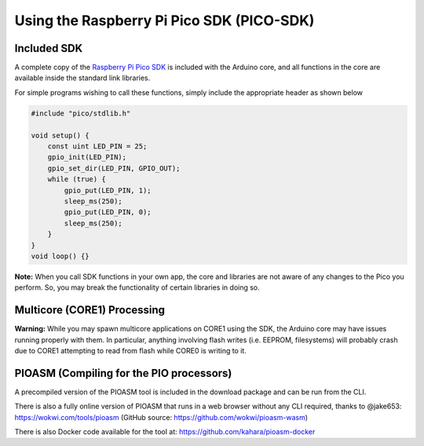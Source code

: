 Using the Raspberry Pi Pico SDK (PICO-SDK)
==========================================

Included SDK
------------
A complete copy of the `Raspberry Pi Pico SDK <https://datasheets.raspberrypi.org/pico/raspberry-pi-pico-c-sdk.pdf>`_
is included with the Arduino core, and all functions in the core are available
inside the standard link libraries.

For simple programs wishing to call these functions, simply include the
appropriate header as shown below

.. code:: cpp

        #include "pico/stdlib.h"
        
        void setup() {
            const uint LED_PIN = 25;
            gpio_init(LED_PIN);
            gpio_set_dir(LED_PIN, GPIO_OUT);
            while (true) {
                gpio_put(LED_PIN, 1);
                sleep_ms(250);
                gpio_put(LED_PIN, 0);
                sleep_ms(250);
            }
        }
        void loop() {}

**Note:**  When you call SDK functions in your own app, the core and
libraries are not aware of any changes to the Pico you perform.  So,
you may break the functionality of certain libraries in doing so.

Multicore (CORE1) Processing
----------------------------
**Warning:**  While you may spawn multicore applications on CORE1
using the SDK, the Arduino core may have issues running properly with
them.  In particular, anything involving flash writes (i.e. EEPROM,
filesystems) will probably crash due to CORE1 attempting to read from
flash while CORE0 is writing to it.

PIOASM (Compiling for the PIO processors)
-----------------------------------------
A precompiled version of the PIOASM tool is included in the download
package and can be run from the CLI.

There is also a fully online version of PIOASM that runs in a web
browser without any CLI required, thanks to @jake653: https://wokwi.com/tools/pioasm
(GitHub source: https://github.com/wokwi/pioasm-wasm)

There is also Docker code available for the tool at:
https://github.com/kahara/pioasm-docker
